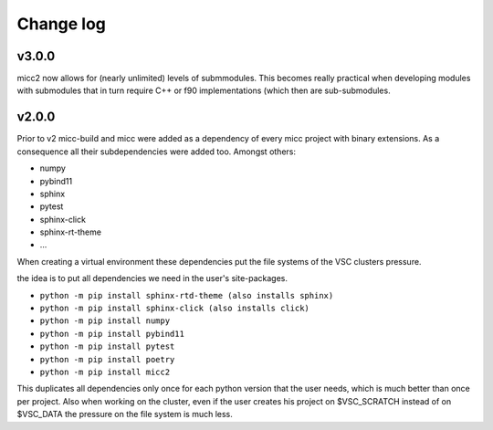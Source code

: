 **********
Change log
**********

v3.0.0
------
micc2 now allows for (nearly unlimited) levels of submmodules. This becomes really practical
when developing modules with submodules that in turn require C++ or f90 implementations (which
then are sub-submodules.

v2.0.0
------
Prior to v2 micc-build and micc were added as a dependency of every micc project with binary
extensions. As a consequence all their subdependencies were added too. Amongst others:

* numpy
* pybind11
* sphinx
* pytest
* sphinx-click
* sphinx-rt-theme
* ...

When creating a virtual environment these dependencies put the file systems of the VSC clusters
pressure.

the idea is to put all dependencies we need in the user's site-packages.

* ``python -m pip install sphinx-rtd-theme (also installs sphinx)``
* ``python -m pip install sphinx-click (also installs click)``
* ``python -m pip install numpy``
* ``python -m pip install pybind11``
* ``python -m pip install pytest``
* ``python -m pip install poetry``
* ``python -m pip install micc2``

This duplicates all dependencies only once for each python version that the user
needs, which is much better than once per project. Also when working on the cluster,
even if the user creates his project on $VSC_SCRATCH instead of on $VSC_DATA the pressure
on the file system is much less.